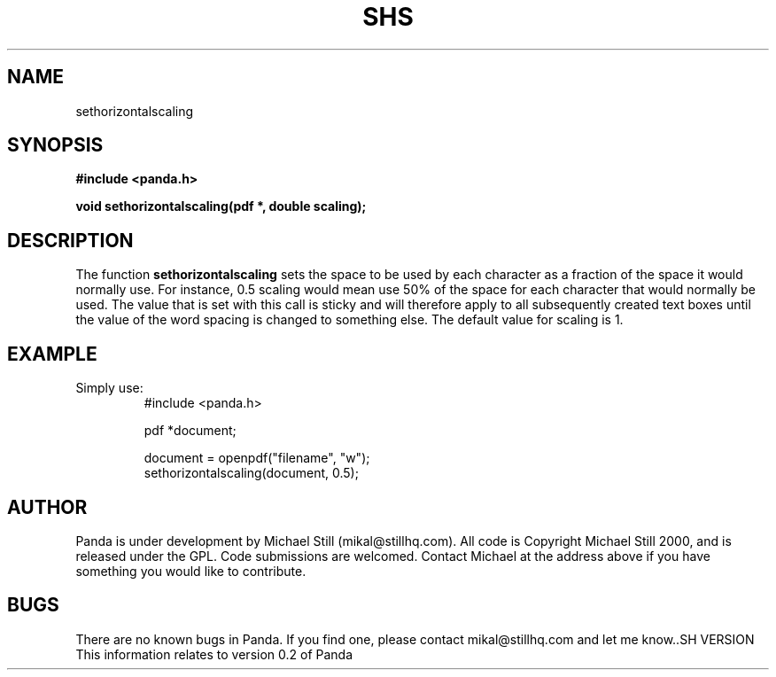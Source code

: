 .\" Copyright (c) 2000 Michael Still (mikal@stillhq.com)
.\"
.\" This is free documentation; you can redistribute it and/or
.\" modify it under the terms of the GNU General Public License as
.\" published by the Free Software Foundation; either version 2 of
.\" the License, or (at your option) any later version.
.\"
.\" The GNU General Public License's references to "object code"
.\" and "executables" are to be interpreted as the output of any
.\" document formatting or typesetting system, including
.\" intermediate and printed output.
.\"
.\" This manual is distributed in the hope that it will be useful,
.\" but WITHOUT ANY WARRANTY; without even the implied warranty of
.\" MERCHANTABILITY or FITNESS FOR A PARTICULAR PURPOSE.  See the
.\" GNU General Public License for more details.
.\"
.\" You should have received a copy of the GNU General Public
.\" License along with this manual; if not, write to the Free
.\" Software Foundation, Inc., 59 Temple Place, Suite 330, Boston, MA 02111,
.\" USA.
.TH SHS 3 "15 July 2000" "Panda PDF Generator" "Panda PDF Generator Programmer's Manual"
.SH NAME
sethorizontalscaling
.SH SYNOPSIS
.B #include <panda.h>
.sp
.BI "void sethorizontalscaling(pdf *, double scaling);"
.SH DESCRIPTION
The function
.B sethorizontalscaling
sets the space to be used by each character as a fraction of the space it would normally use. For instance, 0.5 scaling would mean use 50% of the space for each character that would normally be used. The value that is set with this call is sticky and will therefore apply to all subsequently created text boxes until the value of the word spacing is changed to something else. The default value for scaling is 1.
.SH EXAMPLE
.br
Simply use:
.RS
.nf
#include <panda.h>

pdf *document;

document = openpdf("filename", "w");
sethorizontalscaling(document, 0.5);
.fi
.RE
.SH AUTHOR
.br
Panda is under development by Michael Still (mikal@stillhq.com). All code is Copyright Michael Still 2000, and is released under the GPL. Code submissions are welcomed. Contact Michael at the address above if you have something you would like to contribute.
.SH BUGS
.br
There are no known bugs in Panda. If you find one, please contact mikal@stillhq.com and let me know..SH VERSION
.br
This information relates to version 0.2 of Panda
